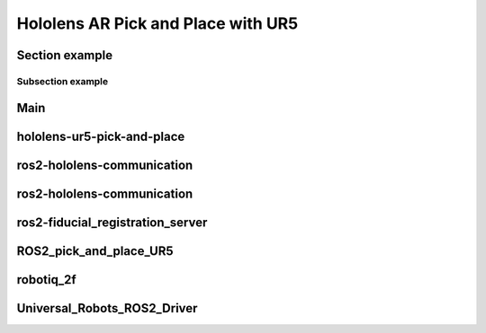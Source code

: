 Hololens AR Pick and Place with UR5
===================================

Section example
---------------

Subsection example
~~~~~~~~~~~~~~~~~~

Main
----



hololens-ur5-pick-and-place
---------------------------



ros2-hololens-communication
---------------------------



ros2-hololens-communication
---------------------------




ros2-fiducial_registration_server
---------------------------------




ROS2_pick_and_place_UR5
-----------------------




robotiq_2f
----------





Universal_Robots_ROS2_Driver
----------------------------

